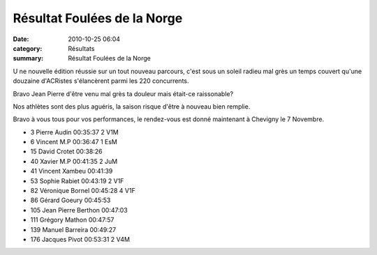 Résultat Foulées de la Norge
============================

:date: 2010-10-25 06:04
:category: Résultats
:summary: Résultat Foulées de la Norge

U ne nouvelle édition réussie sur un tout nouveau parcours, c'est sous un soleil radieu mal grès un temps couvert qu'une douzaine d'ACRistes s'élancèrent parmi les 220 concurrents.


Bravo Jean Pierre d'être venu mal grès ta douleur mais était-ce raissonable?


Nos athlètes sont des plus aguéris, la saison risque d'être à nouveau bien remplie.


Bravo à vous tous pour vos performances, le rendez-vous est donné maintenant à Chevigny le 7 Novembre.


|IMGP6641|



- 3 	Pierre Audin 	00:35:37 	2 V1M
- 6 	Vincent M.P 	00:36:47 	1 EsM
- 15 	David Crotet 	00:38:26 	 
- 40 	Xavier M.P 	00:41:35 	2 JuM
- 41 	Vincent Xambeu 	00:41:39 	 
- 53 	Sophie Rabiet 	00:43:19 	2 V1F
- 82 	Véronique Bornel 	00:45:28 	4 V1F
- 86 	Gérard Goeury 	00:45:53 	
- 105 	Jean Pierre Berthon 	00:47:03 	
- 111 	Grégory Mathon 	00:47:57 	
- 139 	Manuel Barreira 	00:49:27 	
- 176 	Jacques Pivot 	00:53:31 	2 V4M

.. |IMGP6641| image:: http://assets.acr-dijon.org/old/httpimgover-blogcom398x6000120862courses-2010foulees-de-la-norge-imgp6641.JPG
